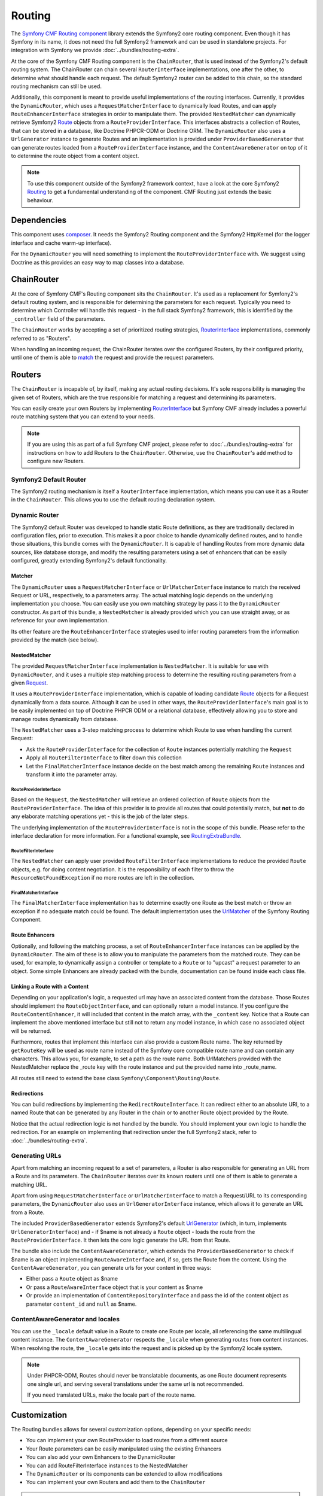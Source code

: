 Routing
=======

The `Symfony CMF Routing component <https://github.com/symfony-cmf/Routing>`_
library extends the Symfony2 core routing component. Even though it has Symfony
in its name, it does not need the full Symfony2 framework and can be used in
standalone projects. For integration with Symfony we provide
:doc:`../bundles/routing-extra`.

At the core of the Symfony CMF Routing component is the ``ChainRouter``, that
is used instead of the Symfony2's default routing system. The ChainRouter
can chain several ``RouterInterface`` implementations, one after the other,
to determine what should handle each request. The default Symfony2 router
can be added to this chain, so the standard routing mechanism can still be
used.

Additionally, this component is meant to provide useful implementations of the
routing interfaces. Currently, it provides the ``DynamicRouter``, which uses
a ``RequestMatcherInterface`` to dynamically load Routes, and can apply ``RouteEnhancerInterface``
strategies in order to manipulate them. The provided ``NestedMatcher`` can
dynamically retrieve Symfony2 `Route <http://api.symfony.com/master/Symfony/Component/Routing/Route.html>`_
objects from a ``RouteProviderInterface``. This interfaces abstracts a collection
of Routes, that can be stored in a database, like Doctrine PHPCR-ODM or Doctrine ORM.
The ``DynamicRouter`` also uses a ``UrlGenerator`` instance to generate Routes
and an implementation is provided under ``ProviderBasedGenerator`` that can
generate routes loaded from a ``RouteProviderInterface`` instance, and the
``ContentAwareGenerator`` on top of it to determine the route object from
a content object.

.. note::

    To use this component outside of the Symfony2 framework context, have
    a look at the core Symfony2 `Routing <https://github.com/symfony/Routing>`__
    to get a fundamental understanding of the component. CMF Routing just extends
    the basic behaviour.

.. index:: Routing

Dependencies
------------

This component uses `composer <http://getcomposer.org>`_. It needs the
Symfony2 Routing component and the Symfony2 HttpKernel (for the logger
interface and cache warm-up interface).

For the ``DynamicRouter`` you will need something to implement the
``RouteProviderInterface`` with. We suggest using Doctrine as this provides an
easy way to map classes into a database.

ChainRouter
-----------

At the core of Symfony CMF's Routing component sits the ``ChainRouter``.
It's used as a replacement for Symfony2's default routing system, and is
responsible for determining the parameters for each request. Typically you
need to determine which Controller will handle this request - in the full
stack Symfony2 framework, this is identified by the ``_controller`` field
of the parameters.

The ``ChainRouter`` works by accepting a set of prioritized routing strategies,
`RouterInterface <http://api.symfony.com/2.1/Symfony/Component/Routing/RouterInterface.html>`_
implementations, commonly referred to as "Routers".

When handling an incoming request, the ChainRouter iterates over the configured Routers,
by their configured priority, until one of them is able to `match <http://api.symfony.com/2.1/Symfony/Component/Routing/RouterInterface.html#method_match>`_
the request and provide the request parameters.

Routers
-------

The ``ChainRouter`` is incapable of, by itself, making any actual routing decisions.
It's sole responsibility is managing the given set of Routers, which are the
true responsible for matching a request and determining its parameters.

You can easily create your own Routers by implementing
`RouterInterface <http://api.symfony.com/master/Symfony/Component/Routing/RouterInterface.html>`_
but Symfony CMF already includes a powerful route matching system that you can
extend to your needs.

.. note::

    If you are using this as part of a full Symfony CMF project, please refer to
    :doc:`../bundles/routing-extra` for instructions on how to add Routers to
    the ``ChainRouter``. Otherwise, use the ``ChainRouter``'s ``add`` method to
    configure new Routers.

Symfony2 Default Router
~~~~~~~~~~~~~~~~~~~~~~~

The Symfony2 routing mechanism is itself a ``RouterInterface`` implementation,
which means you can use it as a Router in the ``ChainRouter``. This allows you
to use the default routing declaration system.

Dynamic Router
~~~~~~~~~~~~~~

The Symfony2 default Router was developed to handle static Route definitions,
as they are traditionally declared in configuration files, prior to execution.
This makes it a poor choice to handle dynamically defined routes, and to
handle those situations, this bundle comes with the ``DynamicRouter``. It
is capable of handling Routes from more dynamic data sources, like database storage,
and modify the resulting parameters using a set of enhancers that can be
easily configured, greatly extending Symfony2's default functionality.

Matcher
^^^^^^^

The ``DynamicRouter`` uses a ``RequestMatcherInterface`` or ``UrlMatcherInterface``
instance to match the received Request or URL, respectively, to a parameters array.
The actual matching logic depends on the underlying implementation you choose.
You can easily use you own matching strategy by pass it to the ``DynamicRouter``
constructor. As part of this bundle, a ``NestedMatcher`` is already provided
which you can use straight away, or as reference for your own implementation.


Its other feature are the ``RouteEnhancerInterface`` strategies used to infer
routing parameters from the information provided by the match (see below).

NestedMatcher
^^^^^^^^^^^^^

The provided ``RequestMatcherInterface`` implementation is ``NestedMatcher``.
It is suitable for use with ``DynamicRouter``, and it uses a multiple step
matching process to determine the resulting routing parameters from a given 
`Request <http://api.symfony.com/master/Symfony/Component/HttpFoundation/Request.html>`_.

It uses a ``RouteProviderInterface`` implementation, which is capable of
loading candidate `Route <http://api.symfony.com/master/Symfony/Component/Routing/Route.html>`_
objects for a Request dynamically from a data source. Although it can be used
in other ways, the ``RouteProviderInterface``'s main goal is to be easily
implemented on top of Doctrine PHPCR ODM or a relational database,
effectively allowing you to store and manage routes dynamically from database.

The ``NestedMatcher`` uses a 3-step matching process to determine which Route
to use when handling the current Request: 

* Ask the ``RouteProviderInterface`` for the collection of ``Route`` instances potentially matching the ``Request``
* Apply all ``RouteFilterInterface`` to filter down this collection
* Let the ``FinalMatcherInterface`` instance decide on the best match among the remaining ``Route`` instances and transform it into the parameter array.

RouteProviderInterface
""""""""""""""""""""""

Based on the ``Request``, the ``NestedMatcher`` will retrieve an ordered
collection of ``Route`` objects from the ``RouteProviderInterface``. The idea
of this provider is to provide all routes that could potentially match, but
**not** to do any elaborate matching operations yet - this is the job of the
later steps.

The underlying implementation of the ``RouteProviderInterface`` is not in the
scope of this bundle. Please refer to the interface declaration for more
information. For a functional example, see `RoutingExtraBundle <https://github.com/symfony-cmf/RoutingExtraBundle>`_.

RouteFilterInterface
""""""""""""""""""""

The ``NestedMatcher`` can apply user provided ``RouteFilterInterface`` implementations
to reduce the provided ``Route`` objects, e.g. for doing content negotiation.
It is the responsibility of each filter to throw the ``ResourceNotFoundException`` if
no more routes are left in the collection.

FinalMatcherInterface
"""""""""""""""""""""

The ``FinalMatcherInterface`` implementation has to determine exactly one
Route as the best match or throw an exception if no adequate match could
be found. The default implementation uses the `UrlMatcher <http://api.symfony.com/2.1/Symfony/Component/Routing/Matcher/UrlMatcher.html>`_
of the Symfony Routing Component.

.. _routing-enhancers:

Route Enhancers
^^^^^^^^^^^^^^^

Optionally, and following the matching process, a set of ``RouteEnhancerInterface``
instances can be applied by the ``DynamicRouter``. The aim of these is to allow you to
manipulate the parameters from the matched route. They can be used, for
example, to dynamically assign a controller or template to a ``Route`` or to
"upcast" a request parameter to an object. Some simple Enhancers are already
packed with the bundle, documentation can be found inside each class file.

Linking a Route with a Content
^^^^^^^^^^^^^^^^^^^^^^^^^^^^^^

Depending on your application's logic, a requested url may have an associated
content from the database. Those Routes should implement the
``RouteObjectInterface``, and can optionally return a model instance. If you
configure the ``RouteContentEnhancer``, it will included that content in the
match array, with the ``_content`` key. Notice that a Route can implement
the above mentioned interface but still not to return any model instance,
in which case no associated object will be returned.

Furthermore, routes that implement this interface can also provide a custom
Route name. The key returned by ``getRouteKey`` will be used as route name
instead of the Symfony core compatible route name and can contain any
characters. This allows you, for example, to set a path as the route name. Both
UrlMatchers provided with the NestedMatcher replace the _route key with the
route instance and put the provided name into _route_name.

All routes still need to extend the base class ``Symfony\Component\Routing\Route``.

Redirections
^^^^^^^^^^^^

You can build redirections by implementing the ``RedirectRouteInterface``.
It can redirect either to an absolute URI, to a named Route that can be
generated by any Router in the chain or to another Route object provided by the
Route.

Notice that the actual redirection logic is not handled by the bundle. You
should implement your own logic to handle the redirection. For an example on
implementing that redirection under the full Symfony2 stack, refer to
:doc:`../bundles/routing-extra`.


Generating URLs
~~~~~~~~~~~~~~~

Apart from matching an incoming request to a set of parameters, a Router
is also responsible for generating an URL from a Route and its parameters.
The ``ChainRouter`` iterates over its known routers until one of them is
able to generate a matching URL.


Apart from using ``RequestMatcherInterface`` or ``UrlMatcherInterface`` to
match a Request/URL to its corresponding parameters, the ``DynamicRouter``
also uses an ``UrlGeneratorInterface`` instance, which allows it to
generate an URL from a Route.

The included ``ProviderBasedGenerator`` extends Symfony2's default
`UrlGenerator <http://api.symfony.com/master/Symfony/Component/Routing/Generator/UrlGenerator.html>`_
(which, in turn, implements ``UrlGeneratorInterface``) and - if $name is
not already a ``Route`` object - loads the route from the ``RouteProviderInterface``.
It then lets the core logic generate the URL from that Route. 

The bundle also include the ``ContentAwareGenerator``, which extends the
``ProviderBasedGenerator`` to check if $name is an object implementing
``RouteAwareInterface`` and, if so, gets the Route from the content.
Using the ``ContentAwareGenerator``, you can generate urls for your content in
three ways:

* Either pass a ``Route`` object as $name
* Or pass a ``RouteAwareInterface`` object that is your content as $name
* Or provide an implementation of ``ContentRepositoryInterface`` and pass the id
  of the content object as parameter ``content_id`` and ``null`` as $name.


ContentAwareGenerator and locales
~~~~~~~~~~~~~~~~~~~~~~~~~~~~~~~~~

You can use the ``_locale`` default value in a Route to create one Route
per locale, all referencing the same multilingual content instance. The ``ContentAwareGenerator``
respects the ``_locale`` when generating routes from content instances. When resolving
the route, the ``_locale`` gets into the request and is picked up by the Symfony2
locale system.

.. note::

    Under PHPCR-ODM, Routes should never be translatable documents, as one
    Route document represents one single url, and serving several translations
    under the same url is not recommended.

    If you need translated URLs, make the locale part of the route name.


Customization
-------------

The Routing bundles allows for several customization options, depending on
your specific needs:

* You can implement your own RouteProvider to load routes from a different source
* Your Route parameters can be easily manipulated using the existing Enhancers
* You can also add your own Enhancers to the DynamicRouter
* You can add RouteFilterInterface instances to the NestedMatcher
* The ``DynamicRouter`` or its components can be extended to allow modifications
* You can implement your own Routers and add them to the ``ChainRouter``

.. note::

    If you feel like your specific Enhancer or Router can be useful to others,
    get in touch with us and we'll try to include it in the bundle itself

Symfony2 integration
--------------------

Like mentioned before, this bundle was designed to only require certain parts
of Symfony2. However, if you wish to use it as part of your Symfony CMF project,
an integration bundle is also available. We strongly recommend that you take
a look at :doc:`../bundles/routing-extra`.

For a starter's guide to the Routing bundle and its integration with Symfony2,
refer to :doc:`../getting-started/routing` 

We strongly recommend reading Symfony2's
`Routing <http://symfony.com/doc/current/components/routing/introduction.html>`__
component documentation page, as it's the base of this bundle's implementation.

Authors
-------

* Filippo De Santis (p16)
* Henrik Bjornskov (henrikbjorn)
* Claudio Beatrice (omissis)
* Lukas Kahwe Smith (lsmith77)
* David Buchmann (dbu)
* Larry Garfield (Crell)
* `And others <https://github.com/symfony-cmf/Routing/contributors>`_

The original code for the chain router was contributed by Magnus Nordlander.
